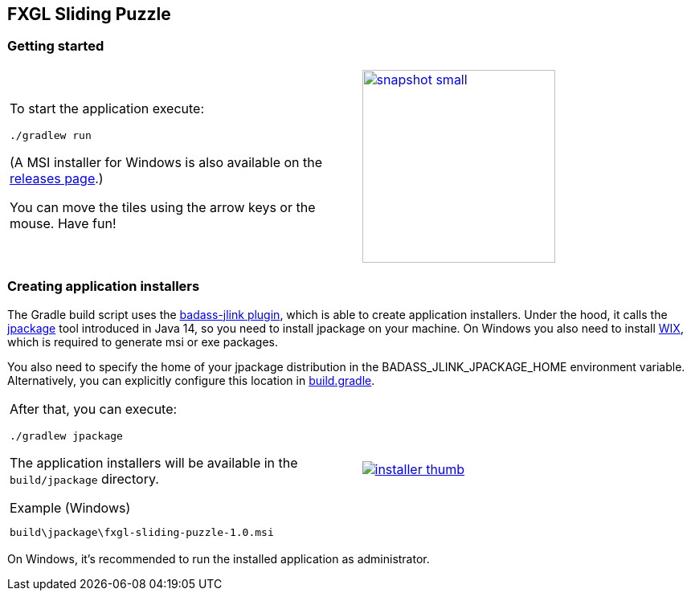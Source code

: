## FXGL Sliding Puzzle


=== Getting started

[cols="49a,2a,49a",frame=none,grid=none]
|====
|
To start the application execute:

----
./gradlew run
----
(A MSI installer for Windows is also available on the https://github.com/beryx/fxgl-sliding-puzzle//releases[releases page].)

You can move the tiles using the arrow keys or the mouse. Have fun!

|
|
image:https://raw.githubusercontent.com/beryx/fxgl-sliding-puzzle/master/img/snapshot-small.png[role="thumb" width="240" link="https://raw.githubusercontent.com/beryx/fxgl-sliding-puzzle/master/img/snapshot.png"]
|====


=== Creating application installers

The Gradle build script uses the https://github.com/beryx/badass-jlink-plugin/blob/master/README.md[badass-jlink plugin], which is able to create application installers. Under the hood, it calls the https://jdk.java.net/jpackage/[jpackage] tool introduced in Java 14, so you need to install jpackage on your machine.
On Windows you also need to install http://wixtoolset.org/releases/[WIX], which is required to generate msi or exe packages.

You also need to specify the home of your jpackage distribution in the BADASS_JLINK_JPACKAGE_HOME environment variable. Alternatively, you can explicitly configure this location in
https://github.com/beryx/fxgl-sliding-puzzle/blob/490bf0fe35e27493640e647e92390cf7d15a11be/build.gradle#L26-L27[build.gradle].

[cols="49a,2a,49a",frame=none,grid=none]
|====
|
After that, you can execute:
----
./gradlew jpackage
----

The application installers will be available in the `build/jpackage` directory.

.Example (Windows)
----
build\jpackage\fxgl-sliding-puzzle-1.0.msi
----

|
|
image:https://raw.githubusercontent.com/beryx/fxgl-sliding-puzzle/master/img/installer-thumb.png[role="thumb" link="https://raw.githubusercontent.com/beryx/fxgl-sliding-puzzle/master/img/installer.gif"]
|====

On Windows, it's recommended to run the installed application as administrator.
